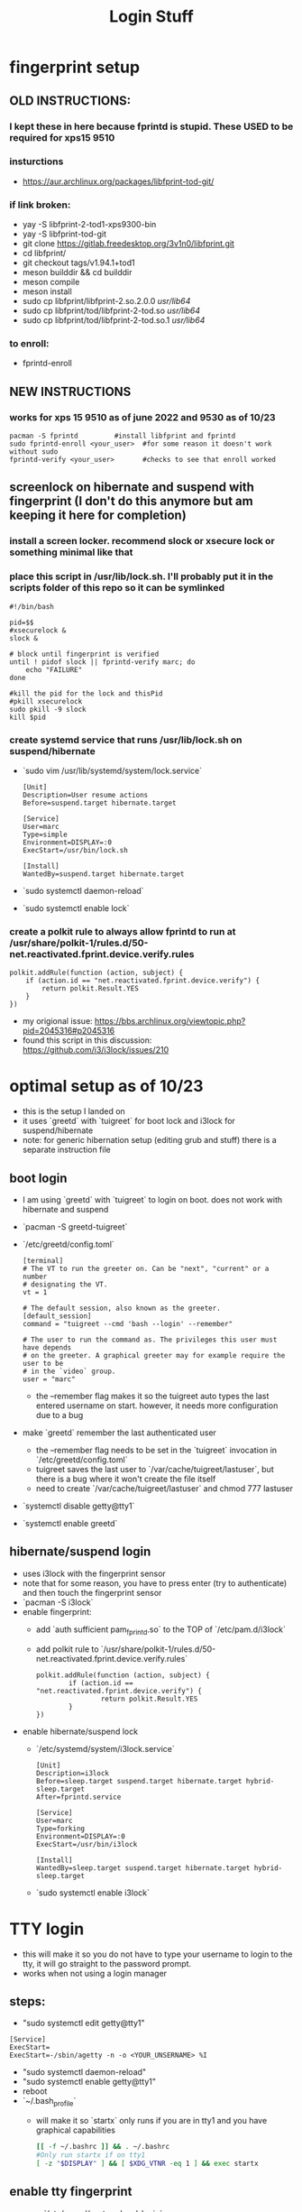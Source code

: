 #+title: Login Stuff
* fingerprint setup
** OLD INSTRUCTIONS:
*** I kept these in here because fprintd is stupid. These USED to be required for xps15 9510
*** insturctions
  - https://aur.archlinux.org/packages/libfprint-tod-git/
*** if link broken:
  - yay -S libfprint-2-tod1-xps9300-bin
  - yay -S libfprint-tod-git
  - git clone https://gitlab.freedesktop.org/3v1n0/libfprint.git
  - cd libfprint/
  - git checkout tags/v1.94.1+tod1
  - meson builddir && cd builddir
  - meson compile
  - meson install
  - sudo cp libfprint/libfprint-2.so.2.0.0 /usr/lib64/
  - sudo cp libfprint/tod/libfprint-2-tod.so /usr/lib64/
  - sudo cp libfprint/tod/libfprint-2-tod.so.1 /usr/lib64/
*** to enroll:
  - fprintd-enroll

** NEW INSTRUCTIONS
*** works for xps 15 9510 as of june 2022 and 9530 as of 10/23
#+BEGIN_SRC
pacman -S fprintd         #install libfprint and fprintd
sudo fprintd-enroll <your_user>  #for some reason it doesn't work without sudo
fprintd-verify <your_user>       #checks to see that enroll worked
#+END_SRC
** screenlock on hibernate and suspend with fingerprint (I don't do this anymore but am keeping it here for completion)
*** install a screen locker. recommend slock or xsecure lock or something minimal like that
*** place this script in /usr/lib/lock.sh. I'll probably put it in the scripts folder of this repo so it can be symlinked
#+BEGIN_SRC
#!/bin/bash

pid=$$
#xsecurelock &
slock &

# block until fingerprint is verified
until ! pidof slock || fprintd-verify marc; do
    echo "FAILURE"
done

#kill the pid for the lock and thisPid
#pkill xsecurelock
sudo pkill -9 slock
kill $pid
#+END_SRC
*** create systemd service that runs /usr/lib/lock.sh on suspend/hibernate
  - `sudo vim /usr/lib/systemd/system/lock.service`
    #+BEGIN_SRC
    [Unit]
    Description=User resume actions
    Before=suspend.target hibernate.target

    [Service]
    User=marc
    Type=simple
    Environment=DISPLAY=:0
    ExecStart=/usr/bin/lock.sh

    [Install]
    WantedBy=suspend.target hibernate.target
    #+END_SRC
  - `sudo systemctl daemon-reload`
  - `sudo systemctl enable lock`
*** create a polkit rule to always allow fprintd to run at /usr/share/polkit-1/rules.d/50-net.reactivated.fprint.device.verify.rules
#+BEGIN_SRC
polkit.addRule(function (action, subject) {
    if (action.id == "net.reactivated.fprint.device.verify") {
        return polkit.Result.YES
    }
})
#+END_SRC
- my origional issue: https://bbs.archlinux.org/viewtopic.php?pid=2045316#p2045316
- found this script in this discussion: https://github.com/i3/i3lock/issues/210
* optimal setup as of 10/23
- this is the setup I landed on
- it uses `greetd` with `tuigreet` for boot lock and i3lock for suspend/hibernate
- note: for generic hibernation setup (editing grub and stuff) there is a separate instruction file
** boot login
- I am using `greetd` with `tuigreet` to login on boot. does not work with hibernate and suspend
- `pacman -S greetd-tuigreet`
- `/etc/greetd/config.toml`
    #+BEGIN_SRC
    [terminal]
    # The VT to run the greeter on. Can be "next", "current" or a number
    # designating the VT.
    vt = 1

    # The default session, also known as the greeter.
    [default_session]
    command = "tuigreet --cmd 'bash --login' --remember"

    # The user to run the command as. The privileges this user must have depends
    # on the greeter. A graphical greeter may for example require the user to be
    # in the `video` group.
    user = "marc"
    #+END_SRC
  - the --remember flag makes it so the tuigreet auto types the last entered username on start. however, it needs more configuration due to a bug
- make `greetd` remember the last authenticated user
  - the --remember flag needs to be set in the `tuigreet` invocation in `/etc/greetd/config.toml`
  - tuigreet saves the last user to `/var/cache/tuigreet/lastuser`, but there is a bug where it won't create the file itself
  - need to create `/var/cache/tuigreet/lastuser` and chmod 777 lastuser
- `systemctl disable getty@tty1`
- `systemctl enable greetd`
** hibernate/suspend login
- uses i3lock with the fingerprint sensor
- note that for some reason, you have to press enter (try to authenticate) and then touch the fingerprint sensor
- `pacman -S i3lock`
- enable fingerprint:
  - add `auth sufficient pam_fprintd.so` to the TOP of `/etc/pam.d/i3lock`
  - add polkit rule to `/usr/share/polkit-1/rules.d/50-net.reactivated.fprint.device.verify.rules`
  #+BEGIN_SRC
    polkit.addRule(function (action, subject) {
            if (action.id == "net.reactivated.fprint.device.verify") {
                    return polkit.Result.YES
            }
    })
  #+END_SRC
- enable hibernate/suspend lock
  - `/etc/systemd/system/i3lock.service`
    #+BEGIN_SRC
    [Unit]
    Description=i3lock
    Before=sleep.target suspend.target hibernate.target hybrid-sleep.target
    After=fprintd.service

    [Service]
    User=marc
    Type=forking
    Environment=DISPLAY=:0
    ExecStart=/usr/bin/i3lock

    [Install]
    WantedBy=sleep.target suspend.target hibernate.target hybrid-sleep.target
    #+END_SRC
  - `sudo systemctl enable i3lock`
* TTY login
- this will make it so you do not have to type your username to login to the tty, it will go straight to the password prompt.
- works when not using a login manager
** steps:
- "sudo systemctl edit getty@tty1"
#+BEGIN_SRC
    [Service]
    ExecStart=
    ExecStart=-/sbin/agetty -n -o <YOUR_UNSERNAME> %I
#+END_SRC
- "sudo systemctl daemon-reload"
- "sudo systemctl enable getty@tty1"
- reboot
- `~/.bash_profile`
  - will make it so `startx` only runs if you are in tty1 and you have graphical capabilities
    #+BEGIN_SRC bash
    [[ -f ~/.bashrc ]] && . ~/.bashrc
    #Only run startx if on tty1
    [ -z "$DISPLAY" ] && [ $XDG_VTNR -eq 1 ] && exec startx
    #+END_SRC
** enable tty fingerprint
- open `/etc/pam.d/system-local-login`
- add `auth sufficient pam_fprintd.so` to the TOP of the file
- will use fingerprint as primary auth method then default to password
* face login
** https://wiki.archlinux.org/title/Howdy#Installation
** steps:
  - yay install howdy
  - add "auth sufficient pam_python.so /lib/security/howdy/pam.py" to /etc/pam.d/system-local-login
  - run "sudo EDITOR=emacs howdy config"
  - set "device_path" to "/dev/video0"



  polkit.addRule(function (action, subject) {
        if (action.id == "net.reactivated.fprint.device.verify") {
                return polkit.Result.YES
        }
})
